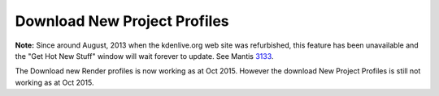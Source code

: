 .. metadata-placeholder

   :authors: - Jack (https://userbase.kde.org/User:Jack)
             - Roger (https://userbase.kde.org/User:Roger)

   :license: Creative Commons License SA 4.0

.. _download_new_project_profiles:

Download New Project Profiles
=============================


**Note:** Since around August, 2013 when the kdenlive.org web site was refurbished, this feature has been unavailable and the "Get Hot New Stuff" window will wait forever to update. See Mantis `3133 <https://bugs.kdenlive.org/view.php?id=3133>`_. 

The Download new Render profiles is now working as at Oct 2015. However the download New Project Profiles is still not working as at Oct 2015.


